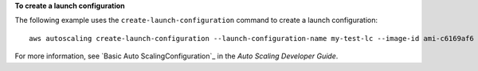 **To create a launch configuration**

The following example uses the ``create-launch-configuration`` command to create a launch configuration::

     aws autoscaling create-launch-configuration --launch-configuration-name my-test-lc --image-id ami-c6169af6 --instance-type m1.medium

For more information, see `Basic Auto ScalingConfiguration`_ in the *Auto Scaling Developer Guide*.

.. _`Basic Auto Scaling Configuration`: http://docs.aws.amazon.com/AutoScaling/latest/DeveloperGuide/US_BasicSetup.html
